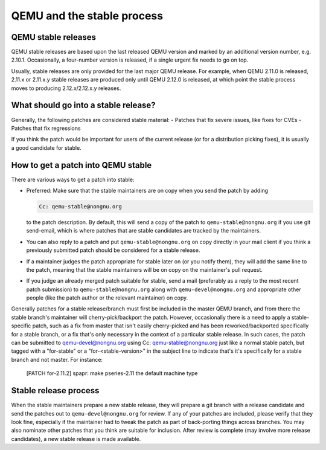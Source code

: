 QEMU and the stable process
===========================

QEMU stable releases
--------------------

QEMU stable releases are based upon the last released QEMU version
and marked by an additional version number, e.g. 2.10.1. Occasionally,
a four-number version is released, if a single urgent fix needs to go
on top.

Usually, stable releases are only provided for the last major QEMU
release. For example, when QEMU 2.11.0 is released, 2.11.x or 2.11.x.y
stable releases are produced only until QEMU 2.12.0 is released, at
which point the stable process moves to producing 2.12.x/2.12.x.y releases.

What should go into a stable release?
-------------------------------------

Generally, the following patches are considered stable material:
- Patches that fix severe issues, like fixes for CVEs
- Patches that fix regressions

If you think the patch would be important for users of the current release
(or for a distribution picking fixes), it is usually a good candidate
for stable.


How to get a patch into QEMU stable
-----------------------------------

There are various ways to get a patch into stable:

* Preferred: Make sure that the stable maintainers are on copy when you send
  the patch by adding

  .. code::

     Cc: qemu-stable@nongnu.org

  to the patch description. By default, this will send a copy of the patch
  to ``qemu-stable@nongnu.org`` if you use git send-email, which is where
  patches that are stable candidates are tracked by the maintainers.

* You can also reply to a patch and put ``qemu-stable@nongnu.org`` on copy
  directly in your mail client if you think a previously submitted patch
  should be considered for a stable release.

* If a maintainer judges the patch appropriate for stable later on (or you
  notify them), they will add the same line to the patch, meaning that
  the stable maintainers will be on copy on the maintainer's pull request.

* If you judge an already merged patch suitable for stable, send a mail
  (preferably as a reply to the most recent patch submission) to
  ``qemu-stable@nongnu.org`` along with ``qemu-devel@nongnu.org`` and
  appropriate other people (like the patch author or the relevant maintainer)
  on copy.

Generally patches for a stable release/branch must first be included in the
master QEMU branch, and from there the stable branch's maintainer will
cherry-pick/backport the patch. However, occasionally there is a need to
apply a stable-specific patch, such as a fix from master that isn't easily
cherry-picked and has been reworked/backported specifically for a stable
branch, or a fix that's only necessary in the context of a particular stable
release. In such cases, the patch can be submitted to qemu-devel@nongnu.org
using Cc: qemu-stable@nongnu.org just like a normal stable patch, but tagged
with a "for-stable" or a "for-<stable-version>" in the subject line to
indicate that's it's specifically for a stable branch and not master. For
instance:

  [PATCH for-2.11.2] spapr: make pseries-2.11 the default machine type


Stable release process
----------------------

When the stable maintainers prepare a new stable release, they will prepare
a git branch with a release candidate and send the patches out to
``qemu-devel@nongnu.org`` for review. If any of your patches are included,
please verify that they look fine, especially if the maintainer had to tweak
the patch as part of back-porting things across branches. You may also
nominate other patches that you think are suitable for inclusion. After
review is complete (may involve more release candidates), a new stable release
is made available.
